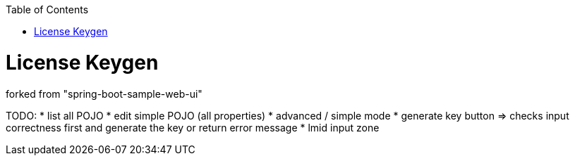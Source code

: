 :toc: macro


toc::[]

= License Keygen

forked from "spring-boot-sample-web-ui"

TODO:
* list all POJO
* edit simple POJO (all properties)
* advanced / simple mode
* generate key button => checks input correctness first and generate the key or return error message
* lmid input zone

